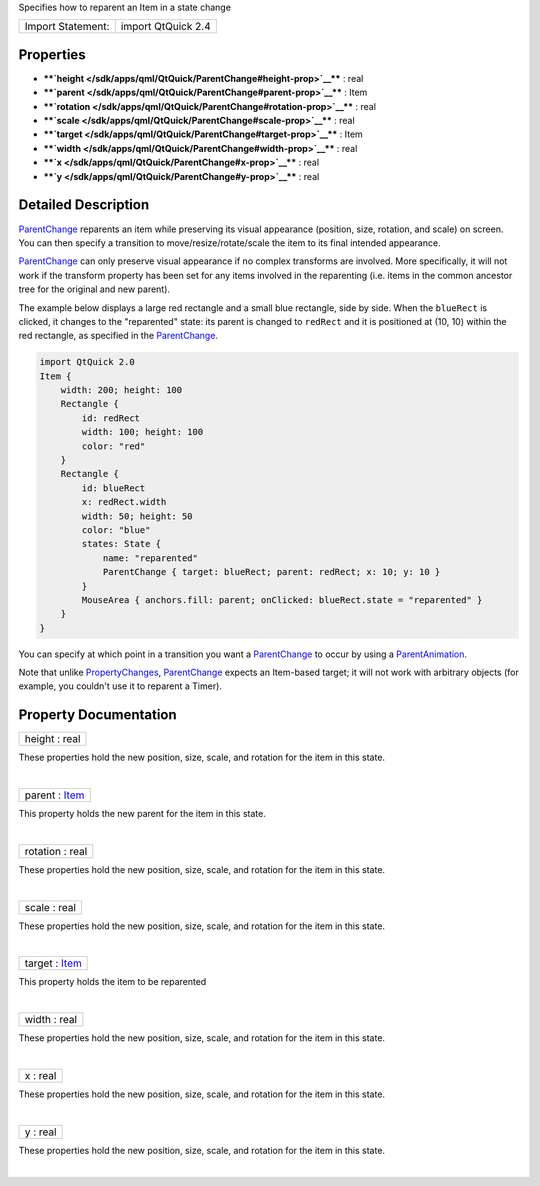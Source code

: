 Specifies how to reparent an Item in a state change

+---------------------+----------------------+
| Import Statement:   | import QtQuick 2.4   |
+---------------------+----------------------+

Properties
----------

-  ****`height </sdk/apps/qml/QtQuick/ParentChange#height-prop>`__**** :
   real
-  ****`parent </sdk/apps/qml/QtQuick/ParentChange#parent-prop>`__**** :
   Item
-  ****`rotation </sdk/apps/qml/QtQuick/ParentChange#rotation-prop>`__****
   : real
-  ****`scale </sdk/apps/qml/QtQuick/ParentChange#scale-prop>`__**** :
   real
-  ****`target </sdk/apps/qml/QtQuick/ParentChange#target-prop>`__**** :
   Item
-  ****`width </sdk/apps/qml/QtQuick/ParentChange#width-prop>`__**** :
   real
-  ****`x </sdk/apps/qml/QtQuick/ParentChange#x-prop>`__**** : real
-  ****`y </sdk/apps/qml/QtQuick/ParentChange#y-prop>`__**** : real

Detailed Description
--------------------

`ParentChange </sdk/apps/qml/QtQuick/ParentChange/>`__ reparents an item
while preserving its visual appearance (position, size, rotation, and
scale) on screen. You can then specify a transition to
move/resize/rotate/scale the item to its final intended appearance.

`ParentChange </sdk/apps/qml/QtQuick/ParentChange/>`__ can only preserve
visual appearance if no complex transforms are involved. More
specifically, it will not work if the transform property has been set
for any items involved in the reparenting (i.e. items in the common
ancestor tree for the original and new parent).

The example below displays a large red rectangle and a small blue
rectangle, side by side. When the ``blueRect`` is clicked, it changes to
the "reparented" state: its parent is changed to ``redRect`` and it is
positioned at (10, 10) within the red rectangle, as specified in the
`ParentChange </sdk/apps/qml/QtQuick/ParentChange/>`__.

.. code:: qml

    import QtQuick 2.0
    Item {
        width: 200; height: 100
        Rectangle {
            id: redRect
            width: 100; height: 100
            color: "red"
        }
        Rectangle {
            id: blueRect
            x: redRect.width
            width: 50; height: 50
            color: "blue"
            states: State {
                name: "reparented"
                ParentChange { target: blueRect; parent: redRect; x: 10; y: 10 }
            }
            MouseArea { anchors.fill: parent; onClicked: blueRect.state = "reparented" }
        }
    }

|image0|

You can specify at which point in a transition you want a
`ParentChange </sdk/apps/qml/QtQuick/ParentChange/>`__ to occur by using
a `ParentAnimation </sdk/apps/qml/QtQuick/ParentAnimation/>`__.

Note that unlike
`PropertyChanges </sdk/apps/qml/QtQuick/PropertyChanges/>`__,
`ParentChange </sdk/apps/qml/QtQuick/ParentChange/>`__ expects an
Item-based target; it will not work with arbitrary objects (for example,
you couldn't use it to reparent a Timer).

Property Documentation
----------------------

+--------------------------------------------------------------------------+
|        \ height : real                                                   |
+--------------------------------------------------------------------------+

These properties hold the new position, size, scale, and rotation for
the item in this state.

| 

+--------------------------------------------------------------------------+
|        \ parent : `Item </sdk/apps/qml/QtQuick/Item/>`__                 |
+--------------------------------------------------------------------------+

This property holds the new parent for the item in this state.

| 

+--------------------------------------------------------------------------+
|        \ rotation : real                                                 |
+--------------------------------------------------------------------------+

These properties hold the new position, size, scale, and rotation for
the item in this state.

| 

+--------------------------------------------------------------------------+
|        \ scale : real                                                    |
+--------------------------------------------------------------------------+

These properties hold the new position, size, scale, and rotation for
the item in this state.

| 

+--------------------------------------------------------------------------+
|        \ target : `Item </sdk/apps/qml/QtQuick/Item/>`__                 |
+--------------------------------------------------------------------------+

This property holds the item to be reparented

| 

+--------------------------------------------------------------------------+
|        \ width : real                                                    |
+--------------------------------------------------------------------------+

These properties hold the new position, size, scale, and rotation for
the item in this state.

| 

+--------------------------------------------------------------------------+
|        \ x : real                                                        |
+--------------------------------------------------------------------------+

These properties hold the new position, size, scale, and rotation for
the item in this state.

| 

+--------------------------------------------------------------------------+
|        \ y : real                                                        |
+--------------------------------------------------------------------------+

These properties hold the new position, size, scale, and rotation for
the item in this state.

| 

.. |image0| image:: /media/sdk/apps/qml/QtQuick/ParentChange/images/parentchange.png


